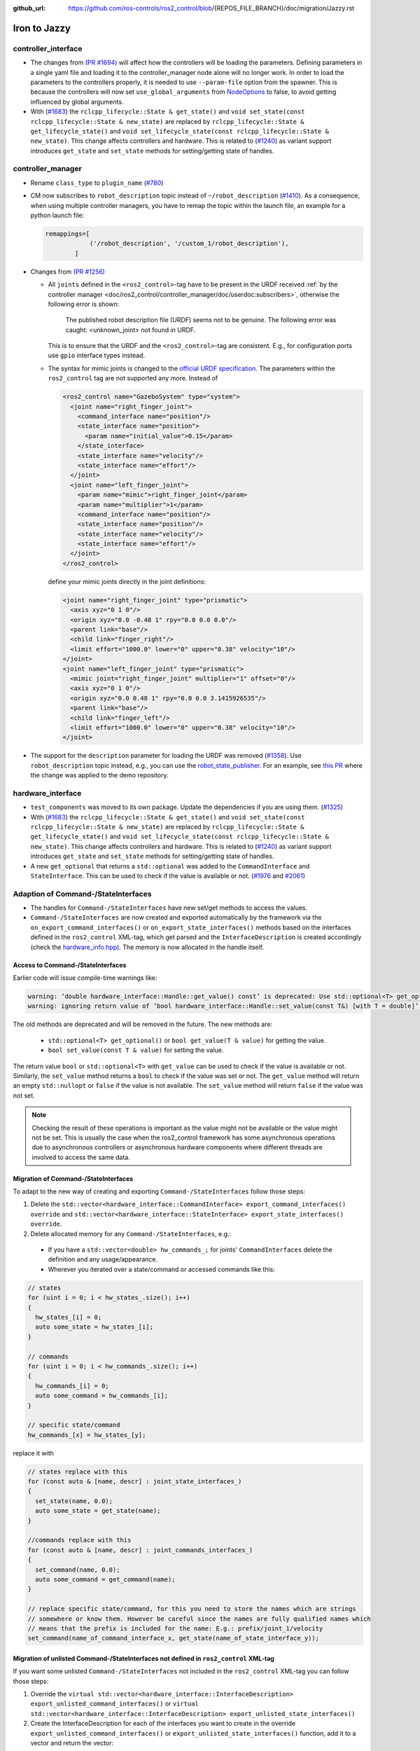 :github_url: https://github.com/ros-controls/ros2_control/blob/{REPOS_FILE_BRANCH}/doc/migration/Jazzy.rst

Iron to Jazzy
^^^^^^^^^^^^^^^^^^^^^^^^^^^^^^^^^^^^^
controller_interface
********************
* The changes from `(PR #1694) <https://github.com/ros-controls/ros2_control/pull/1694>`__ will affect how the controllers will be loading the parameters. Defining parameters in a single yaml file and loading it to the controller_manager node alone will no longer work.
  In order to load the parameters to the controllers properly, it is needed to use ``--param-file`` option from the spawner. This is because the controllers will now set ``use_global_arguments`` from `NodeOptions <https://docs.ros.org/en/rolling/p/rclcpp/generated/classrclcpp_1_1NodeOptions.html#_CPPv4N6rclcpp11NodeOptions20use_global_argumentsEb>`__ to false, to avoid getting influenced by global arguments.
* With (`#1683 <https://github.com/ros-controls/ros2_control/pull/1683>`_) the ``rclcpp_lifecycle::State & get_state()`` and ``void set_state(const rclcpp_lifecycle::State & new_state)`` are replaced by ``rclcpp_lifecycle::State & get_lifecycle_state()`` and ``void set_lifecycle_state(const rclcpp_lifecycle::State & new_state)``. This change affects controllers and hardware. This is related to (`#1240 <https://github.com/ros-controls/ros2_control/pull/1240>`_) as variant support introduces ``get_state`` and ``set_state`` methods for setting/getting state of handles.

controller_manager
******************
* Rename ``class_type`` to ``plugin_name`` (`#780 <https://github.com/ros-controls/ros2_control/pull/780>`_)
* CM now subscribes to ``robot_description`` topic instead of ``~/robot_description`` (`#1410 <https://github.com/ros-controls/ros2_control/pull/1410>`_). As a consequence, when using multiple controller managers, you have to remap the topic within the launch file, an example for a python launch file:

  .. code-block:: python

    remappings=[
                ('/robot_description', '/custom_1/robot_description'),
            ]

* Changes from `(PR #1256) <https://github.com/ros-controls/ros2_control/pull/1256>`__

  * All ``joints`` defined in the ``<ros2_control>``-tag have to be present in the URDF received :ref:`by the controller manager <doc/ros2_control/controller_manager/doc/userdoc:subscribers>`, otherwise the following error is shown:

      The published robot description file (URDF) seems not to be genuine. The following error was caught: <unknown_joint> not found in URDF.

    This is to ensure that the URDF and the ``<ros2_control>``-tag are consistent. E.g., for configuration ports use ``gpio`` interface types instead.

  * The syntax for mimic joints is changed to the `official URDF specification <https://wiki.ros.org/urdf/XML/joint>`__. The parameters within the ``ros2_control`` tag are not supported any more. Instead of

    .. code-block:: xml

      <ros2_control name="GazeboSystem" type="system">
        <joint name="right_finger_joint">
          <command_interface name="position"/>
          <state_interface name="position">
            <param name="initial_value">0.15</param>
          </state_interface>
          <state_interface name="velocity"/>
          <state_interface name="effort"/>
        </joint>
        <joint name="left_finger_joint">
          <param name="mimic">right_finger_joint</param>
          <param name="multiplier">1</param>
          <command_interface name="position"/>
          <state_interface name="position"/>
          <state_interface name="velocity"/>
          <state_interface name="effort"/>
        </joint>
      </ros2_control>

    define your mimic joints directly in the joint definitions:

    .. code-block:: xml

      <joint name="right_finger_joint" type="prismatic">
        <axis xyz="0 1 0"/>
        <origin xyz="0.0 -0.48 1" rpy="0.0 0.0 0.0"/>
        <parent link="base"/>
        <child link="finger_right"/>
        <limit effort="1000.0" lower="0" upper="0.38" velocity="10"/>
      </joint>
      <joint name="left_finger_joint" type="prismatic">
        <mimic joint="right_finger_joint" multiplier="1" offset="0"/>
        <axis xyz="0 1 0"/>
        <origin xyz="0.0 0.48 1" rpy="0.0 0.0 3.1415926535"/>
        <parent link="base"/>
        <child link="finger_left"/>
        <limit effort="1000.0" lower="0" upper="0.38" velocity="10"/>
      </joint>
* The support for the ``description`` parameter for loading the URDF was removed (`#1358 <https://github.com/ros-controls/ros2_control/pull/1358>`_). Use ``robot_description`` topic instead, e.g., you can use the `robot_state_publisher <https://index.ros.org/p/robot_state_publisher/#{DISTRO}>`_. For an example, see `this PR <https://github.com/ros-controls/ros2_control_demos/pull/456>`_ where the change was applied to the demo repository.

hardware_interface
******************
* ``test_components`` was moved to its own package. Update the dependencies if you are using them. (`#1325 <https://github.com/ros-controls/ros2_control/pull/1325>`_)
* With (`#1683 <https://github.com/ros-controls/ros2_control/pull/1683>`_) the ``rclcpp_lifecycle::State & get_state()`` and ``void set_state(const rclcpp_lifecycle::State & new_state)`` are replaced by ``rclcpp_lifecycle::State & get_lifecycle_state()`` and ``void set_lifecycle_state(const rclcpp_lifecycle::State & new_state)``. This change affects controllers and hardware. This is related to (`#1240 <https://github.com/ros-controls/ros2_control/pull/1240>`_) as variant support introduces ``get_state`` and ``set_state`` methods for setting/getting state of handles.
* A new ``get_optional`` that returns a ``std::optional`` was added to the ``CommandInterface`` and ``StateInterface``. This can be used to check if the value is available or not. (`#1976 <https://github.com/ros-controls/ros2_control/pull/1976>`_ and `#2061 <https://github.com/ros-controls/ros2_control/pull/2061>`_)

Adaption of Command-/StateInterfaces
***************************************

* The handles for ``Command-/StateInterfaces`` have new set/get methods to access the values.
* ``Command-/StateInterfaces`` are now created and exported automatically by the framework via the ``on_export_command_interfaces()`` or ``on_export_state_interfaces()`` methods based on the interfaces defined in the ``ros2_control`` XML-tag, which get parsed and the ``InterfaceDescription`` is created accordingly (check the `hardware_info.hpp <https://github.com/ros-controls/ros2_control/tree/{REPOS_FILE_BRANCH}/hardware_interface/include/hardware_interface/hardware_info.hpp>`__). The memory is now allocated in the handle itself.

Access to Command-/StateInterfaces
----------------------------------

Earlier code will issue compile-time warnings like:

.. code::

  warning: ‘double hardware_interface::Handle::get_value() const’ is deprecated: Use std::optional<T> get_optional() or bool get_value(double & value) instead to retrieve the value. [-Wdeprecated-declarations]
  warning: ignoring return value of ‘bool hardware_interface::Handle::set_value(const T&) [with T = double]’ [-Wunused-result]

The old methods are deprecated and will be removed in the future. The new methods are:

  * ``std::optional<T> get_optional()`` or ``bool get_value(T & value)`` for getting the value.
  * ``bool set_value(const T & value)`` for setting the value.

The return value ``bool`` or ``std::optional<T>`` with ``get_value`` can be used to check if the value is available or not. Similarly, the ``set_value`` method returns a ``bool`` to check if the value was set or not.
The ``get_value`` method will return an empty ``std::nullopt`` or ``false`` if the value is not available. The ``set_value`` method will return ``false`` if the value was not set.

.. note::
   Checking the result of these operations is important as the value might not be available or the value might not be set.
   This is usually the case when the ros2_control framework has some asynchronous operations due to asynchronous controllers or asynchronous hardware components where different threads are involved to access the same data.

Migration of Command-/StateInterfaces
-------------------------------------
To adapt to the new way of creating and exporting ``Command-/StateInterfaces`` follow those steps:

1. Delete the ``std::vector<hardware_interface::CommandInterface> export_command_interfaces() override`` and ``std::vector<hardware_interface::StateInterface> export_state_interfaces() override``.
2. Delete allocated memory for any ``Command-/StateInterfaces``, e.g.:

  * If you have a ``std::vector<double> hw_commands_;`` for joints' ``CommandInterfaces`` delete the definition and any usage/appearance.
  * Wherever you iterated over a state/command or accessed commands like this:

.. code-block:: c++

    // states
    for (uint i = 0; i < hw_states_.size(); i++)
    {
      hw_states_[i] = 0;
      auto some_state = hw_states_[i];
    }

    // commands
    for (uint i = 0; i < hw_commands_.size(); i++)
    {
      hw_commands_[i] = 0;
      auto some_command = hw_commands_[i];
    }

    // specific state/command
    hw_commands_[x] = hw_states_[y];

replace it with

.. code-block:: c++

  // states replace with this
  for (const auto & [name, descr] : joint_state_interfaces_)
  {
    set_state(name, 0.0);
    auto some_state = get_state(name);
  }

  //commands replace with this
  for (const auto & [name, descr] : joint_commands_interfaces_)
  {
    set_command(name, 0.0);
    auto some_command = get_command(name);
  }

  // replace specific state/command, for this you need to store the names which are strings
  // somewhere or know them. However be careful since the names are fully qualified names which
  // means that the prefix is included for the name: E.g.: prefix/joint_1/velocity
  set_command(name_of_command_interface_x, get_state(name_of_state_interface_y));

Migration of unlisted Command-/StateInterfaces not defined in ``ros2_control`` XML-tag
--------------------------------------------------------------------------------------
If you want some unlisted ``Command-/StateInterfaces`` not included in the ``ros2_control`` XML-tag you can follow those steps:

1. Override the ``virtual std::vector<hardware_interface::InterfaceDescription> export_unlisted_command_interfaces()`` or ``virtual std::vector<hardware_interface::InterfaceDescription> export_unlisted_state_interfaces()``
2. Create the InterfaceDescription for each of the interfaces you want to create in the override ``export_unlisted_command_interfaces()`` or ``export_unlisted_state_interfaces()`` function, add it to a vector and return the vector:

  .. code-block:: c++

    std::vector<hardware_interface::InterfaceDescription> my_unlisted_interfaces;

    InterfaceInfo unlisted_interface;
    unlisted_interface.name = "some_unlisted_interface";
    unlisted_interface.min = "-5.0";
    unlisted_interface.data_type = "double";
    my_unlisted_interfaces.push_back(InterfaceDescription(info_.name, unlisted_interface));

    return my_unlisted_interfaces;

3. The unlisted interface will then be stored in either the ``unlisted_command_interfaces_`` or ``unlisted_state_interfaces_`` map depending in which function they are created.
4. You can access it like any other interface with the ``get_state(name)``, ``set_state(name, value)``, ``get_command(name)`` or ``set_command(name, value)``. E.g. ``get_state("some_unlisted_interface")``.

Custom export of Command-/StateInterfaces
----------------------------------------------
In case the default implementation (``on_export_command_interfaces()`` or ``on_export_state_interfaces()`` ) for exporting the ``Command-/StateInterfaces`` is not enough you can override them. You should however consider the following things:

* If you want to have unlisted interfaces available you need to call the ``export_unlisted_command_interfaces()`` or ``export_unlisted_state_interfaces()`` and add them to the ``unlisted_command_interfaces_`` or ``unlisted_state_interfaces_``.
* Don't forget to store the created ``Command-/StateInterfaces`` internally as you only return ``std::shared_ptr`` and the resource manager will not provide access to the created ``Command-/StateInterface`` for the hardware. So you must take care of storing them yourself.
* Names must be unique!

